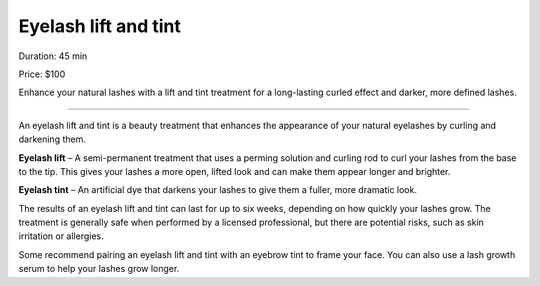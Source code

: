 .. modified_time: 2025-01-09T16:45:36.985Z

.. _h.kujdv9tk3qh8:

Eyelash lift and tint
=====================

Duration: 45 min

Price: $100

Enhance your natural lashes with a lift and tint treatment for a
long-lasting curled effect and darker, more defined lashes.

|image1|

.. |image1| image:: images/2.01-1.png

--------------

An eyelash lift and tint is a beauty treatment that enhances the
appearance of your natural eyelashes by curling and darkening them.

**Eyelash lift** – A semi-permanent treatment that uses a perming
solution and curling rod to curl your lashes from the base to the tip.
This gives your lashes a more open, lifted look and can make them appear
longer and brighter.

**Eyelash tint** – An artificial dye that darkens your lashes to give
them a fuller, more dramatic look.

The results of an eyelash lift and tint can last for up to six weeks,
depending on how quickly your lashes grow. The treatment is generally
safe when performed by a licensed professional, but there are potential
risks, such as skin irritation or allergies.

Some recommend pairing an eyelash lift and tint with an eyebrow tint to
frame your face. You can also use a lash growth serum to help your
lashes grow longer.
